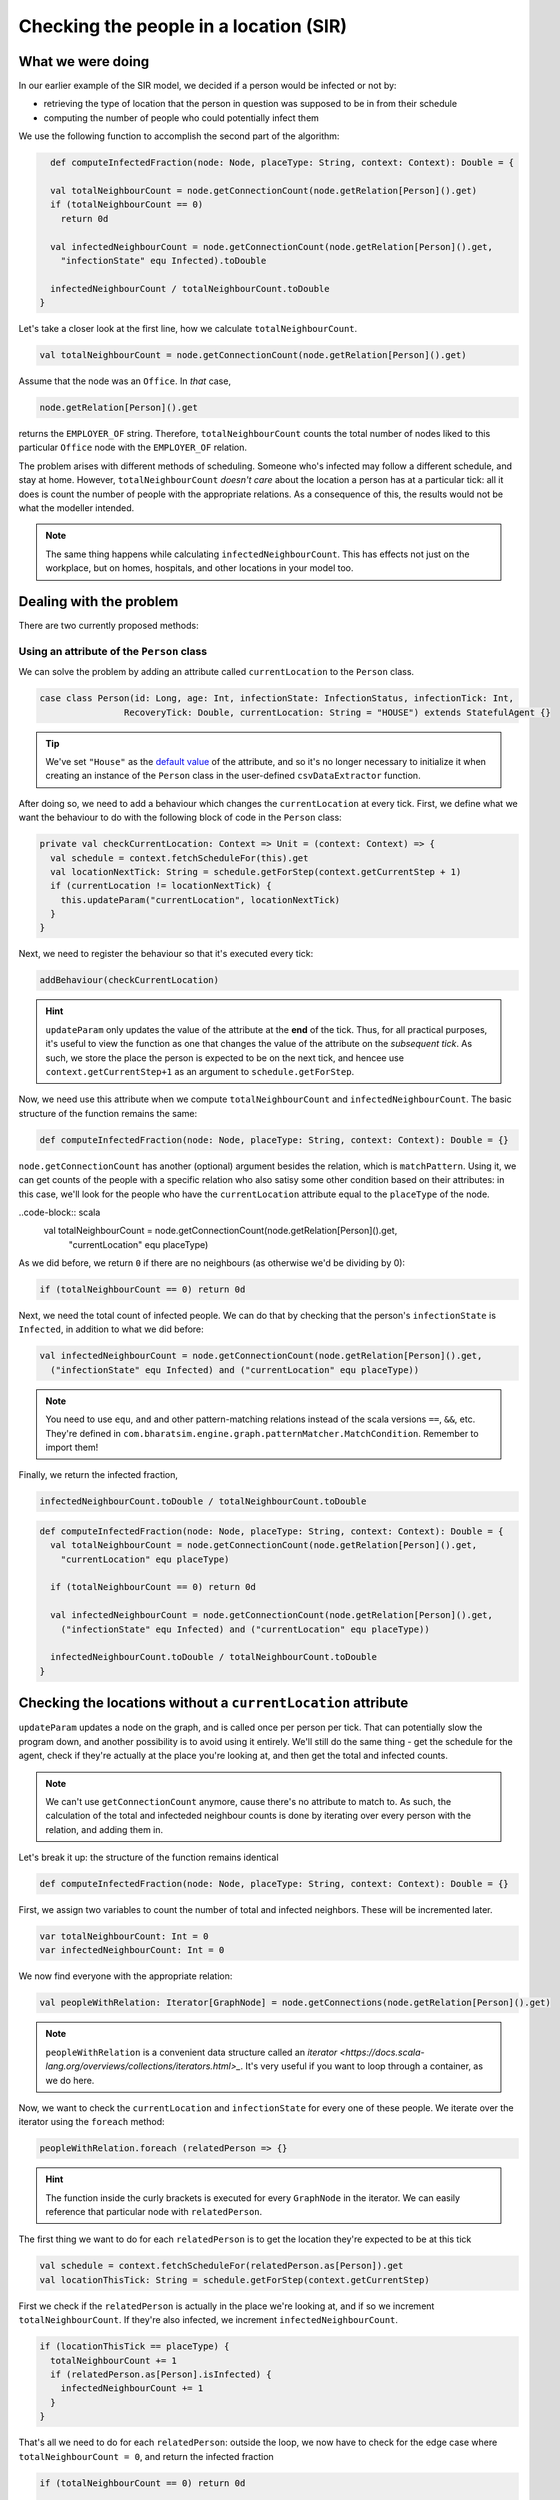 Checking the people in a location (SIR)
=======================================

What we were doing
------------------

In our earlier example of the SIR model, we decided if a person would be infected or not by:

* retrieving the type of location that the person in question was supposed to be in from their schedule
* computing the number of people who could potentially infect them

We use the following function to accomplish the second part of the algorithm:

.. code-block:: scala

    def computeInfectedFraction(node: Node, placeType: String, context: Context): Double = {

    val totalNeighbourCount = node.getConnectionCount(node.getRelation[Person]().get)
    if (totalNeighbourCount == 0)
      return 0d

    val infectedNeighbourCount = node.getConnectionCount(node.getRelation[Person]().get,
      "infectionState" equ Infected).toDouble

    infectedNeighbourCount / totalNeighbourCount.toDouble
  }

Let's take a closer look at the first line, how we calculate ``totalNeighbourCount``.

.. code-block:: scala

  val totalNeighbourCount = node.getConnectionCount(node.getRelation[Person]().get)

Assume that the node was an ``Office``. In *that* case,

.. code-block:: scala

  node.getRelation[Person]().get

returns the ``EMPLOYER_OF`` string. Therefore, ``totalNeighbourCount`` counts the total number of nodes liked to this particular ``Office`` node with the ``EMPLOYER_OF`` relation.

The problem arises with different methods of scheduling. Someone who's infected may follow a different schedule, and stay at home. However, ``totalNeighbourCount`` *doesn't care* about the location a person has at a particular tick: all it does is count the number of people with the appropriate relations. As a consequence of this, the results would not be what the modeller intended.

.. note:: The same thing happens while calculating ``infectedNeighbourCount``. This has effects not just on the workplace, but on homes, hospitals, and other locations in your model too.

Dealing with the problem
------------------------

There are two currently proposed methods:

Using an attribute of the ``Person`` class
~~~~~~~~~~~~~~~~~~~~~~~~~~~~~~~~~~~~~~~~~~

We can solve the problem by adding an attribute called ``currentLocation`` to the ``Person`` class.

.. code-block:: scala

  case class Person(id: Long, age: Int, infectionState: InfectionStatus, infectionTick: Int,
                  RecoveryTick: Double, currentLocation: String = "HOUSE") extends StatefulAgent {}


.. tip:: We've set ``"House"`` as the `default value <https://docs.scala-lang.org/tour/default-parameter-values.html>`_ of the attribute, and so it's no longer necessary to initialize it when creating an instance of the ``Person`` class in the user-defined ``csvDataExtractor`` function.

After doing so, we need to add a behaviour which changes the ``currentLocation`` at every tick. First, we define what we want the behaviour to do with the following block of code in the ``Person`` class:

.. code-block:: scala

  private val checkCurrentLocation: Context => Unit = (context: Context) => {
    val schedule = context.fetchScheduleFor(this).get
    val locationNextTick: String = schedule.getForStep(context.getCurrentStep + 1)
    if (currentLocation != locationNextTick) {
      this.updateParam("currentLocation", locationNextTick)
    }
  }

Next, we need to register the behaviour so that it's executed every tick:

.. code-block:: scala

  addBehaviour(checkCurrentLocation)

.. hint:: ``updateParam`` only updates the value of the attribute at the **end** of the tick. Thus, for all practical purposes, it's useful to view the function as one that changes the value of the attribute on the *subsequent tick*. As such, we store the place the person is expected to be on the next tick, and hencee use ``context.getCurrentStep+1`` as an argument to ``schedule.getForStep``.

Now, we need use this attribute when we compute ``totalNeighbourCount`` and ``infectedNeighbourCount``. The basic structure of the function remains the same:

.. code-block:: scala

  def computeInfectedFraction(node: Node, placeType: String, context: Context): Double = {}

``node.getConnectionCount`` has another (optional) argument besides the relation, which is ``matchPattern``. Using it, we can get counts of the people with a specific relation who also satisy some other condition based on their attributes: in this case, we'll look for the people who have the ``currentLocation`` attribute equal to the ``placeType`` of the node.

..code-block:: scala
    val totalNeighbourCount = node.getConnectionCount(node.getRelation[Person]().get,
      "currentLocation" equ placeType)

As we did before, we return ``0`` if there are no neighbours (as otherwise we'd be dividing by 0):

.. code-block:: scala

    if (totalNeighbourCount == 0) return 0d

Next, we need the total count of infected people. We can do that by checking that the person's ``infectionState`` is ``Infected``, in addition to what we did before:

.. code-block:: scala

    val infectedNeighbourCount = node.getConnectionCount(node.getRelation[Person]().get,
      ("infectionState" equ Infected) and ("currentLocation" equ placeType))

.. note:: You need to use ``equ``, ``and`` and other pattern-matching relations instead of the scala versions ``==``, ``&&``, etc. They're defined in ``com.bharatsim.engine.graph.patternMatcher.MatchCondition``. Remember to import them!

Finally, we return the infected fraction,

.. code-block:: scala

    infectedNeighbourCount.toDouble / totalNeighbourCount.toDouble


.. code-block:: scala

  def computeInfectedFraction(node: Node, placeType: String, context: Context): Double = {
    val totalNeighbourCount = node.getConnectionCount(node.getRelation[Person]().get,
      "currentLocation" equ placeType)

    if (totalNeighbourCount == 0) return 0d

    val infectedNeighbourCount = node.getConnectionCount(node.getRelation[Person]().get,
      ("infectionState" equ Infected) and ("currentLocation" equ placeType))

    infectedNeighbourCount.toDouble / totalNeighbourCount.toDouble
  }


Checking the locations without a ``currentLocation`` attribute
--------------------------------------------------------------

``updateParam`` updates a node on the graph, and is called once per person per tick. That can potentially slow the program down, and another possibility is to avoid using it entirely. We'll still do the same thing - get the schedule for the agent, check if they're actually at the place you're looking at, and then get the total and infected counts.

.. note:: We can't use ``getConnectionCount`` anymore, cause there's no attribute to match to. As such, the calculation of the total and infecteded neighbour counts is done by iterating over every person with the relation, and adding them in.

Let's break it up: the structure of the function remains identical

.. code-block:: scala

  def computeInfectedFraction(node: Node, placeType: String, context: Context): Double = {}

First, we assign two variables to count the number of total and infected neighbors. These will be incremented later.

.. code-block:: scala

    var totalNeighbourCount: Int = 0
    var infectedNeighbourCount: Int = 0

We now find everyone with the appropriate relation:

.. code-block:: scala

    val peopleWithRelation: Iterator[GraphNode] = node.getConnections(node.getRelation[Person]().get)

.. note:: ``peopleWithRelation`` is a convenient data structure called an `iterator <https://docs.scala-lang.org/overviews/collections/iterators.html>_`. It's very useful if you want to loop through a container, as we do here.

Now, we want to check the ``currentLocation`` and ``infectionState`` for every one of these people. We iterate over the iterator using the ``foreach`` method:

.. code-block:: scala

    peopleWithRelation.foreach (relatedPerson => {}

.. hint:: The function inside the curly brackets is executed for every ``GraphNode`` in the iterator. We can easily reference that particular node with ``relatedPerson``.

The first thing we want to do for each ``relatedPerson`` is to get the location they're expected to be at this tick

.. code-block:: scala

      val schedule = context.fetchScheduleFor(relatedPerson.as[Person]).get
      val locationThisTick: String = schedule.getForStep(context.getCurrentStep)

First we check if the ``relatedPerson`` is actually in the place we're looking at, and if so we increment ``totalNeighbourCount``. If they're also infected, we increment ``infectedNeighbourCount``.

.. code-block:: scala

      if (locationThisTick == placeType) {
        totalNeighbourCount += 1
        if (relatedPerson.as[Person].isInfected) {
          infectedNeighbourCount += 1
        }
      }

That's all we need to do for each ``relatedPerson``: outside the loop, we now have to check for the edge case where ``totalNeighbourCount = 0``, and return the infected fraction

.. code-block:: scala

    if (totalNeighbourCount == 0) return 0d

    infectedNeighbourCount.toDouble / totalNeighbourCount.toDouble

All in all, the function we use is

.. code-block:: scala

  def computeInfectedFraction(node: Node, placeType: String, context: Context): Double = {
    var totalNeighbourCount: Int = 0
    var infectedNeighbourCount: Int = 0
    val peopleWithRelation: Iterator[GraphNode] = node.getConnections(node.getRelation[Person]().get)
    peopleWithRelation.foreach (relatedPerson => {
      val schedule = context.fetchScheduleFor(relatedPerson.as[Person]).get
      val locationThisTick: String = schedule.getForStep(context.getCurrentStep)
      if (locationThisTick == placeType) {
        totalNeighbourCount += 1
        if (relatedPerson.as[Person].isInfected) {
          infectedNeighbourCount += 1
        }
      }
    })
    if (totalNeighbourCount == 0) return 0d

    infectedNeighbourCount.toDouble / totalNeighbourCount.toDouble
  }

At the moment, we cannot say which method is preferable as there hasn't been much testing to see how they scale up with the size of the population.
